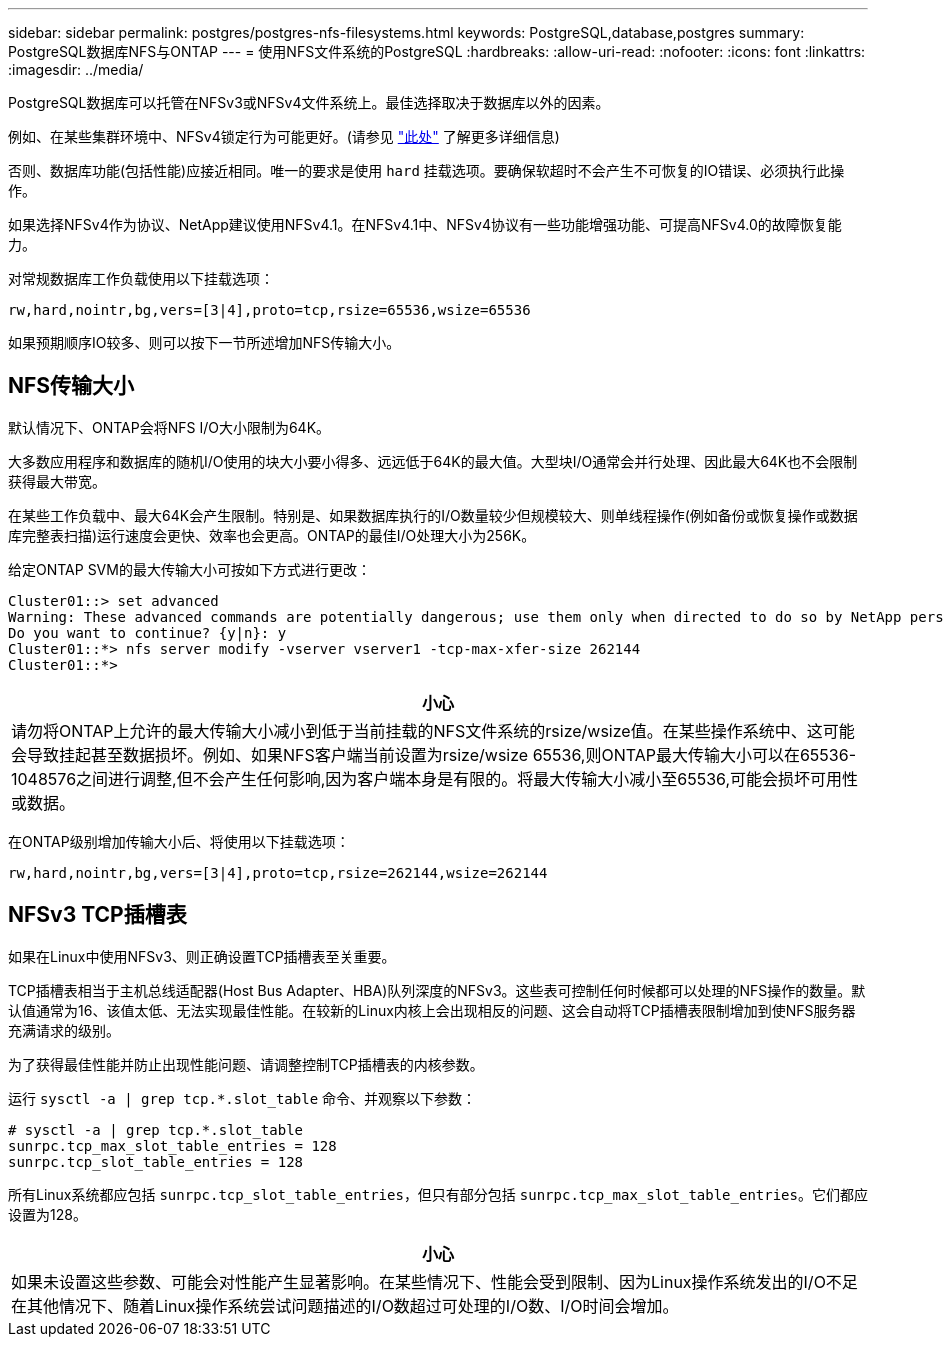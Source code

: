 ---
sidebar: sidebar 
permalink: postgres/postgres-nfs-filesystems.html 
keywords: PostgreSQL,database,postgres 
summary: PostgreSQL数据库NFS与ONTAP 
---
= 使用NFS文件系统的PostgreSQL
:hardbreaks:
:allow-uri-read: 
:nofooter: 
:icons: font
:linkattrs: 
:imagesdir: ../media/


[role="lead"]
PostgreSQL数据库可以托管在NFSv3或NFSv4文件系统上。最佳选择取决于数据库以外的因素。

例如、在某些集群环境中、NFSv4锁定行为可能更好。(请参见 link:../oracle/oracle-notes-stale-nfs-locks.html["此处"] 了解更多详细信息)

否则、数据库功能(包括性能)应接近相同。唯一的要求是使用 `hard` 挂载选项。要确保软超时不会产生不可恢复的IO错误、必须执行此操作。

如果选择NFSv4作为协议、NetApp建议使用NFSv4.1。在NFSv4.1中、NFSv4协议有一些功能增强功能、可提高NFSv4.0的故障恢复能力。

对常规数据库工作负载使用以下挂载选项：

....
rw,hard,nointr,bg,vers=[3|4],proto=tcp,rsize=65536,wsize=65536
....
如果预期顺序IO较多、则可以按下一节所述增加NFS传输大小。



== NFS传输大小

默认情况下、ONTAP会将NFS I/O大小限制为64K。

大多数应用程序和数据库的随机I/O使用的块大小要小得多、远远低于64K的最大值。大型块I/O通常会并行处理、因此最大64K也不会限制获得最大带宽。

在某些工作负载中、最大64K会产生限制。特别是、如果数据库执行的I/O数量较少但规模较大、则单线程操作(例如备份或恢复操作或数据库完整表扫描)运行速度会更快、效率也会更高。ONTAP的最佳I/O处理大小为256K。

给定ONTAP SVM的最大传输大小可按如下方式进行更改：

....
Cluster01::> set advanced
Warning: These advanced commands are potentially dangerous; use them only when directed to do so by NetApp personnel.
Do you want to continue? {y|n}: y
Cluster01::*> nfs server modify -vserver vserver1 -tcp-max-xfer-size 262144
Cluster01::*>
....
|===
| 小心 


| 请勿将ONTAP上允许的最大传输大小减小到低于当前挂载的NFS文件系统的rsize/wsize值。在某些操作系统中、这可能会导致挂起甚至数据损坏。例如、如果NFS客户端当前设置为rsize/wsize 65536,则ONTAP最大传输大小可以在65536- 1048576之间进行调整,但不会产生任何影响,因为客户端本身是有限的。将最大传输大小减小至65536,可能会损坏可用性或数据。 
|===
在ONTAP级别增加传输大小后、将使用以下挂载选项：

....
rw,hard,nointr,bg,vers=[3|4],proto=tcp,rsize=262144,wsize=262144
....


== NFSv3 TCP插槽表

如果在Linux中使用NFSv3、则正确设置TCP插槽表至关重要。

TCP插槽表相当于主机总线适配器(Host Bus Adapter、HBA)队列深度的NFSv3。这些表可控制任何时候都可以处理的NFS操作的数量。默认值通常为16、该值太低、无法实现最佳性能。在较新的Linux内核上会出现相反的问题、这会自动将TCP插槽表限制增加到使NFS服务器充满请求的级别。

为了获得最佳性能并防止出现性能问题、请调整控制TCP插槽表的内核参数。

运行 `sysctl -a | grep tcp.*.slot_table` 命令、并观察以下参数：

....
# sysctl -a | grep tcp.*.slot_table
sunrpc.tcp_max_slot_table_entries = 128
sunrpc.tcp_slot_table_entries = 128
....
所有Linux系统都应包括 `sunrpc.tcp_slot_table_entries`，但只有部分包括 `sunrpc.tcp_max_slot_table_entries`。它们都应设置为128。

|===
| 小心 


| 如果未设置这些参数、可能会对性能产生显著影响。在某些情况下、性能会受到限制、因为Linux操作系统发出的I/O不足在其他情况下、随着Linux操作系统尝试问题描述的I/O数超过可处理的I/O数、I/O时间会增加。 
|===